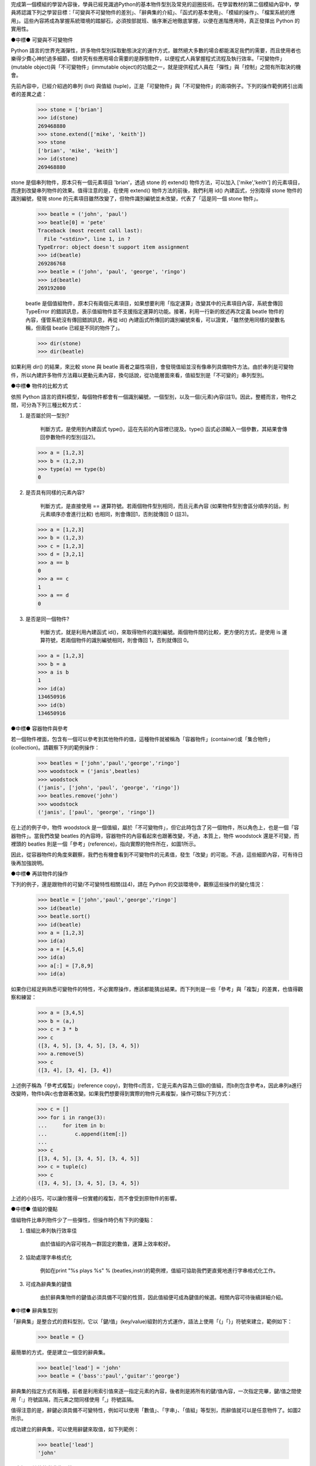 ..
  練功坊

  巨蟒必殺術馬步功 (上)

  文．馬兒 <marr@slat.org>


完成第一個模組的學習內容後，學員已經見識過Python的基本物件型別及常見的迴圈技術。在學習教材的第二個模組內容中，學員將認識下列之學習目標：「可變與不可變物件的差別」、「辭典集的介紹」、「函式的基本使用」、「模組的操作」、「檔案系統的應用」。這些內容將成為掌握系統環境的踏腳石，必須按部就班、循序漸近地徹底掌握，以便在進階應用時，真正發揮出 Python 的實用性。

●中標●
可變與不可變物件

Python 語言的世界充滿彈性，許多物件型別採取動態決定的運作方式，雖然絕大多數的場合都能滿足我們的需要，而且使用者也樂得少費心神於過多細節，但終究有些應用場合需要的是靜態物件，以便程式人員掌握程式流程及執行效率。「可變物件」(mutable object)與「不可變物件」(immutable object)的功能之一，就是提供程式人員在「彈性」與「控制」之間有所取決的機會。

先前內容中，已經介紹過的串列 (list) 與值組 (tuple)，正是「可變物件」與「不可變物件」的兩項例子。下列的操作範例將引出兩者的差異之處：

  >>> stone = ['brian']
  >>> id(stone)
  269468880
  >>> stone.extend(['mike', 'keith'])
  >>> stone
  ['brian', 'mike', 'keith']
  >>> id(stone)
  269468880

stone 是個串列物件，原本只有一個元素項目 'brian'，透過 stone 的 extend() 物件方法，可以加入 ['mike','keith'] 的元素項目，而達到改變串列物件的效果。值得注意的是，在使用 extend() 物件方法的前後，我們利用 id() 內建函式，分別取得 stone 物件的識別編號，發現 stone 的元素項目雖然改變了，但物件識別編號並未改變，代表了「這是同一個 stone 物件」。

  >>> beatle = ('john', 'paul')
  >>> beatle[0] = 'pete'
  Traceback (most recent call last):
    File "<stdin>", line 1, in ?
  TypeError: object doesn't support item assignment
  >>> id(beatle)
  269286768
  >>> beatle = ('john', 'paul', 'george', 'ringo')
  >>> id(beatle)
  269192080

  beatle 是個值組物件，原本只有兩個元素項目，如果想要利用「指定運算」改變其中的元素項目內容，系統會傳回 TypeError 的錯誤訊息，表示值組物件並不支援指定運算的功能。接著，利用一行新的敘述再次定義 beatle 物件的內容，僅管系統沒有傳回錯誤訊息，再從 id() 內建函式所傳回的識別編號來看，可以證實，「雖然使用同樣的變數名稱，但兩個 beatle 已經是不同的物件了」。

  >>> dir(stone)
  >>> dir(beatle)

如果利用 dir() 的結果，來比較 stone 與 beatle 兩者之屬性項目，會發現值組並沒有像串列具備物件方法。由於串列是可變物件，所以內建許多物件方法藉以更動元素內容，換句話說，從功能層面來看，值組型別是「不可變的」串列型別。

●中標●
物件的比較方式

依照 Python 語言的資料模型，每個物件都會有一個識別編號，一個型別，以及一個(元素)內容(註1)。因此，整體而言，物件之間，可分為下列三種比較方式：

1. 是否屬於同一型別?

    判斷方式，是使用到內建函式 type()，這在先前的內容裡已提及。type() 函式必須輸入一個參數，其結果會傳回參數物件的型別(註2)。

  >>> a = [1,2,3]
  >>> b = (1,2,3)
  >>> type(a) == type(b)
  0

2. 是否具有同樣的元素內容?

    判斷方式，是直接使用 == 運算符號。若兩個物件型別相同，而且元素內容 (如果物件型別會區分順序的話，則元素順序亦會進行比較) 也相同，則會傳回1，否則就傳回 0 (註3)。

  >>> a = [1,2,3]
  >>> b = (1,2,3)
  >>> c = [1,2,3]
  >>> d = [3,2,1]
  >>> a == b
  0
  >>> a == c
  1
  >>> a == d
  0

3. 是否是同一個物件?

    判斷方式，就是利用內建函式 id()，來取得物件的識別編號。兩個物件間的比較，更方便的方式，是使用 is 運算符號，若兩個物件的識別編號相同，則會傳回 1，否則就傳回 0。

  >>> a = [1,2,3]
  >>> b = a
  >>> a is b
  1
  >>> id(a)
  134650916
  >>> id(b)
  134650916

●中標●
容器物件與參考

若一個物件裡面，包含有一個可以參考到其他物件的值，這種物件就被稱為「容器物件」(container)或「集合物件」(collection)。請觀察下列的範例操作：

  >>> beatles = ['john','paul','george','ringo']
  >>> woodstock = ('janis',beatles)
  >>> woodstock
  ('janis', ['john', 'paul', 'george', 'ringo'])
  >>> beatles.remove('john')
  >>> woodstock
  ('janis', ['paul', 'george', 'ringo'])

在上述的例子中，物件 woodstock 是一個值組，屬於「不可變物件」，但它此時包含了另一個物件，所以角色上，也是一個「容器物件」。當我們改變 beatles 的內容時，容器物件的內容看起來也跟著改變，不過，本質上，物件 woodstock 還是不可變，而裡頭的 beatles 則是一個「參考」(reference)，指向實際的物件所在，如圖1所示。

.. image:: ../img/2002_0301.png
    :alt: 圖1 容器物件與參考之示意圖


因此，從容器物件的角度來觀察，我們也有機會看到不可變物件的元素值，發生「改變」的可能。不過，這些細節內容，可有待日後再加強說明。

●中標●
再談物件的操作

下列的例子，還是跟物件的可變/不可變特性相關(註4)，請在 Python 的交談環境中，觀察這些操作的變化情況：

  >>> beatle = ['john','paul','george','ringo']
  >>> id(beatle)
  >>> beatle.sort()
  >>> id(beatle)
  >>> a = [1,2,3]
  >>> id(a)
  >>> a = [4,5,6]
  >>> id(a)
  >>> a[:] = [7,8,9]
  >>> id(a)

如果你已經足夠熟悉可變物件的特性，不必實際操作，應該都能猜出結果。而下列則是一些「參考」與「複製」的差異，也值得觀察和練習：

  >>> a = [3,4,5]
  >>> b = (a,)
  >>> c = 3 * b
  >>> c
  ([3, 4, 5], [3, 4, 5], [3, 4, 5])
  >>> a.remove(5)
  >>> c
  ([3, 4], [3, 4], [3, 4])

上述例子稱為「參考式複製」(reference copy)，對物件c而言，它是元素內容為三個b的值組，而b則包含參考a，因此串列a進行改變時，物件b與c也會跟著改變。如果我們想要得到實際的物件元素複製，操作可類似下列方式：

  >>> c = []
  >>> for i in range(3):
  ...     for item in b:
  ...         c.append(item[:])
  ...
  >>> c
  [[3, 4, 5], [3, 4, 5], [3, 4, 5]]
  >>> c = tuple(c)
  >>> c
  ([3, 4, 5], [3, 4, 5], [3, 4, 5])

上述的小技巧，可以讓你獲得一份實體的複製，而不會受到原物件的影響。


●中標●
值組的優點

值組物件比串列物件少了一些彈性，但操作時仍有下列的優點：

1. 值組比串列執行效率佳

    由於值組的內容可視為一群固定的數值，運算上效率較好。

2. 協助處理字串格式化

    例如在print "%s plays %s" % (beatles,instr)的範例裡，值組可協助我們更直覺地進行字串格式化工作。

3. 可成為辭典集的鍵值

    由於辭典集物件的鍵值必須具備不可變的性質，因此值組便可成為鍵值的候選。相關內容可待後續詳細介紹。

●中標●
辭典集型別

「辭典集」是整合式的資料型別，它以「鍵/值」(key/value)組對的方式運作，語法上使用「{」「}」符號來建立，範例如下：

  >>> beatle = {}

最簡單的方式，便是建立一個空的辭典集。

  >>> beatle['lead'] = 'john'
  >>> beatle = {'bass':'paul','guitar':'george'}

辭典集的指定方式有兩種，前者是利用索引值來逐一指定元素的內容，後者則是將所有的鍵/值內容，一次指定完畢，鍵/值之間使用「:」符號區隔，而元素之間同樣使用「,」符號區隔。

值得注意的是，辭鍵必須具備不可變特性，例如可以使用「數值」、「字串」、「值組」等型別，而辭值就可以是任意物件了。如圖2所示。

.. image:: ../img/2002_0302.png
    :alt: 圖2 辭典集的鍵/值映射示意


成功建立的辭典集，可以使用辭鍵來取值，如下列範例：

  >>> beatle['lead']
  'john'

●中標●
其他的辭典集運算

辭典集的操作方式相當多樣而具彈性，下列是一些操作範例：

  >>> beatle.has_key('lead')
  1
  >>> beatle.has_key('manager')
  0

利用物件方法has_key()，可以檢查辭典集是否存在你想要查詢的辭鍵，如果存在的話，其傳回值為1，如果不存在的話，則傳回值為0。

  >>> beatle.get('lead','none')
  'john'
  >>> beatle.get('manager','none')
  'none'

利用物件方法get()，可以更具彈性地取得辭典集的內容，get()需要輸入兩個參數，第一個是想要查詢的辭鍵，第二個則是一個回應字串。由於例子裡的辭鍵'lead'存在，它會傳回'lead'所對應的辭值內容，而辭鍵'manager'並不存在，則會傳回事先設定好的回應字串。

  >>> beatle = {'lead':'john','bass':'paul','guitar':'george','drum':'ringo'}
  >>> beatle.keys()
  ['guitar', 'drum', 'bass', 'lead']
  >>> beatle.values()
  ['george', 'ringo', 'paul', 'john']
  >>> beatle.items()
  [('guitar', 'george'), ('drum', 'ringo'), ('bass', 'paul'), ('lead', 'john')]

辭典集的元素內容，可以利用物件方法keys()、values()、items()來取得，這三個物件方法都不必輸入參數，分別會傳回辭鍵、辭值、鍵/值等完整的串列資料。

●中標●
重要的辭典集特性

字串、串列、值組，正是「序列物件」(Sequence)的三個例子，而辭典集則是「映射物件」(Mapping)的一個例子。所謂映射物件，就是由一個物件集合來作為另一個物件集合的辭鍵索引。因此，和序列物件相比，在索引的建立及操作上，辭典集的彈性就顯得較高，不過，映射物件並不做排序。最後，映射物件是可變物件，裡頭的元素內容改變後，並不會影響映射物件的識別編號。

在Python語言裡，辭典集是唯一的一個內建映射物件，它的功能等同於資料結構裡的「雜湊表」(hash)或「關連陣列」(associative array)。以下則是其他的相關操作範例：

  >>> beatle = {'lead':'john','bass':'paul','guitar':'george','drum':'pete'}
  >>> hurricane = {'drum':'ringo','manager':'brian'}
  >>> beatle.update(hurricane)
  >>> beatle
  {'guitar': 'george', 'manager': 'brian', 'drum': 'ringo', 'bass': 'paul', 'lead': 'john'}

辭典集有一個特別的物件方法 update()，它必須接受另一個辭典集為參數，然後會將參數物件的元素內容，逐一指定/更新到原本的辭典集物件裡。在上述例子中，辭鍵 'drum' 在 beatle 及 hurricane 裡都存在，所以 beatle 的 'drum':'pete' 會被更新為 'drum':'ringo'，而 'manager':'brian' 則是新增到 beatle 的元素內容。

  >>> beatle
  {'guitar': 'george', 'manager': 'brian', 'drum': 'ringo', 'bass': 'paul', 'lead': 'john'}
  >>> items = beatle.items()
  >>> items.sort()
  >>> items
  [('bass', 'paul'), ('drum', 'ringo'), ('guitar', 'george'), ('lead', 'john'), ('manager', 'brian')]
  >>> for key, value in items:
  ...     print key, value
  ... 
  bass paul
  drum ringo
  guitar george
  lead john
  manager brian

由於辭典集具有「元素不排序」的特性，因此在必要時，我們得額外利用些小技巧，以便將辭典集的內容以所需的順序取出。最簡單的排序方式，如上述所示，可以先利用一個變數將辭典集的元素內容儲存下來，由於這樣的變數物件會是一個串列，所以可以直接利用串列物件的物件方法 sort() 完成排序(註5)。

●中標●
辭典集的優點

和串列的功能相比，辭典集可以使用數值或字串作為索引，使得它的應用更容易與日常需要結合，例如下列是一個星期名稱的辭典集：

  weeknames = {
    "Sunday":0, "Sun":0, "Su":0,
    "Monday":1, "Mon":1, "Mo":1, "M":1,
    "Tuesday":2, "Tue":2, "Tu":2,
    "Wednesday":3, "Wed":3, "We":3, "W":3,
    "Thursday":4, "Thu":4, "Th":4,
    "Friday":5, "Fri":5, "Fr":5, "F":5,
    "Saturday":6, "Sat":6, "Sa":6
  }

這樣的辭典集索引參考，可以用來配合字串比對的場合，顯得十分簡單明瞭。辭典集的另一項功能應用，是作為程式裡的流程分配表(dispatch table)，下列的範例是個程式示意：

  if user_choice == 1:
      function1()
  elif user_choice == 2:
      function2()
  ...

一般的程式流程採用if...elif...判斷方式，也可改用下列的寫作方式：

  dict = {"1":function1, "2":function2, ...}
  user_choice = raw_input()
  dict[user_choice]()

●中標●
函式的觀念基礎

Python語言的函式，主要是由敘述式(Statements)或表示式(Expressions)所組成，相關的例子，在先前的內容中已有提及，在此將正式介紹。

簡單地舉例來說，「knowledge == 'power'」是一個「比較表示式」，而「knowledge = 'power'」是一個「指定敘述式」，而且，這是最單純的格式，另外還有「複合式」，例如「age > 18 and gender == 'male'」是「複合表示式」，而「if ... else ...」是「複合敘述式」。

函式的使用目的，就是要做到「將程式邏輯區段予以分解獨立」，以及「程式區段模組重覆利用」的效果。最簡單的Python函式定義範例如下：

  >>> def powerClaim(source):
  ...     """claim what is power."""
  ...     return source + " is power."
  ... 

函式必須以def為字首，接著是函式名稱，如果函式接受參數的話，必須在括號內指定，接著是一個「:」符號。值得注意的是，函式在定義時，同樣要遵守縮排規則，所以第二行之後，都必須進行適當的縮排動作。

函式的第二行內容，慣例上是一個「三引號」字串，用以註釋這個函式的用途功能，稱為「文件字串」(Document String)。由於是「三引號」字串，所以可以跨行書寫文件字串的內容。在ActivePython的視窗環境裡，文件字串會被應用在提示功能裡，如圖3所示。

.. image:: ../img/2002_0303.png
    :alt: 圖3 文件字串出現在提示方框裡


呼叫一個函式的方式，最基本的型式如下列範例：

  >>> powerClaim('knowledge')
  'knowledge is power.'

這是輸入參數的情況，順利傳回函式的執行結果。

  >>> powerClaim()
  Traceback (most recent call last):
    File "<stdin>", line 1, in ?
  TypeError: powerClaim() takes exactly 1 argument (0 given)

這是沒有輸入參數的情況，由於函式powerClaim()定義要輸入一個參數項目(即source變數物件)，所以系統會回應錯誤訊息，用以提示呼叫函式時，應該要如何配合參數項目。

  >>> powerClaim(13)
  Traceback (most recent call last):
    File "<stdin>", line 1, in ?
    File "<stdin>", line 3, in powerClaim
  TypeError: unsupported operand types for +: 'int' and 'str'
  >>> powerClaim('too','many')
  Traceback (most recent call last):
    File "<stdin>", line 1, in ?
  TypeError: powerClaim() takes exactly 1 argument (2 given)

這裡是另外兩種參數錯誤的情況。前者輸入的參數是數值物件，由於powerClaim()函式會進行參數變數與' is power'字串的「合併運算」，兩者的型別並無法完成此項運算。後者則是因為輸入的參數個數過多，錯誤訊息裡提示參數個數剛好為一個。

●中標●
再談文件字串

函式定義的第一行中，最後一個字元是「:」符號，接下來的一行，便是「三引號」字串。在Python環境裡，這個文件字串被儲存於內建屬性__doc__裡，其操作方式如下列範例：

  >>> dir(powerClaim)
  ['__call__', '__class__', '__delattr__', '__dict__', '__doc__', '__get__', '__getattribute__', '__hash__', '__init__', '__name__', '__new__', '__reduce__', '__repr__', '__setattr__', '__str__', 'func_closure', 'func_code', 'func_defaults', 'func_dict', 'func_doc', 'func_globals', 'func_name']

上述的執行結果，就是函式powerClaim的名稱空間內容，特別注意到__doc__以及func_doc這兩個內建屬性，我們可以利用下列的呼叫方式，來取出函式的文件字串內容，亦可參考圖4所示：

  >>> powerClaim.__doc__
  'claim what is power.'
  >>> powerClaim.func_doc
  'claim what is power.'

.. image:: ../img/2002_0304.png
    :alt: 圖4 呼叫函式之內建屬性


●中標●
函式參數預設值

函式的參數不但可以指定個數，也可以指定預設值，如下列範例所示：

  >>> def powerClaim(source='money'):
  ...     """claim what is power."""
  ...     return source + " is power."

和之前的範例相比，可以發現不同之處，在於 source='money' 的敘述，這表示函式本身不但只有一個參數項目，而且其預設值是 'money' 字串。

  >>> powerClaim()
  'money is power.'
  >>> powerClaim('sex')
  'sex is power.'

具備參數預設值的函式，呼叫時如果不輸入參數內容，則會以預設值輸入，此例即是 'money' 字串。當然，我們還是可以輸入需要的參數內容，運作方式就跟之前沒有兩樣了。

  >>> powerClaim.func_defaults
  ('money',)

除了 func_doc 內建屬性可以傳回函式的文件字串外，func_defaults 內建屬性可以傳回函式的預設值內容。在本例中，傳回的一個值組物件，元素即是 'money' 這個預設值字串。

●中標●
命名規則

學習至此，已經可說是獲得基本的函式操作觀念，我們將稍作休息，額外介紹些 Python 語言的變數命名規則 (函式的命名方式亦遵守這項規則)，以便接續的進階內容更加順暢。

1. 大小寫有別

    Python 語言的變數是必須區分字母符號的大小寫，因此，beatle 與 Beatle 是兩個不同的變數。

2. 合法的識別字元

    變數命名時，第一個字元必須是「字母」符號或「_」符號，而不可以是「數字」符號，例如 myName、one4all 與 _underName 都是合法的變數名稱，而 3Name 就是非法的變數名稱。

3. 關鍵字

    例如 if、for 這些字眼，是 Python 系統環境的關鍵字，自然不允許被視為變數(註6)。

4. 保留字元

    在 Python 語言裡，使用「_」、「__」為首的變數，都是具有特殊意義，例如我們先前所見過的 __builtins__ 或 __doc__。

●中標●
函式的進階操作

下列範例中，將描述如何定義一個階乘函式，這是一個較為實用的示範：

  >>> def fact(n):
  ...     """return the factorial value of n."""
  ...     result = 1
  ...     while n > 1:
  ...         result = result * n
  ...         n = n -1
  ...     return result
  ...

請試著將此函式的預設值指定為 10!，相信這項練習很容易完成。

接下來的範例，將描述一個乘積函式，它同時必須處理兩個參數項目：

  >>> def product(x,y):
  ...     """return the product of x and y."""
  ...     return x * y
  ...
  >>> product(2,3)
  6
  >>> product(y=3,x=2)
  6

兩個參數項目的函式，本身並沒有太複雜，定義時加個「,」符號區隔參數變數即可。而呼叫方式也是大同小異，而且可以把變數名稱明確指出。

  >>> def product(x,y=1):
  ...     """return the product of x and y."""
  ...     return x * y
  ...
  >>> product(5)
  5
  >>> product(y=3,x=2)
  6

上述範例則是搭配預設值的變化方式，請試著練習將兩個變數都指定預設值為 1。

  >>> def product(x=1,y=1):
  ...     """return the product of x and y."""
  ...     return x * y
  ...
  >>> product([1,2],2)
  [1, 2, 1, 2]

這是一個特例狀況，由於「*」所代表的相乘運算，並不僅限於數值物件，所以輸入串列時，同樣可以進行適當的運算，這樣的彈性，被稱為「多載」(Overloading)。相關介紹，有機會將在日後繼續提出。

最後，和多數程式語言不同之處，在於 Python 只有「函式」(Function)，而無「副程式」(Subroutine)。如果 Python 的函式沒有傳回值的話，預設會傳回「NONE」這個特殊物件。整體而言，Python 屬於動態型別 (Dynamically Typed Language) 的程式語言，因為它不需要事先進行資料型態的宣告，另一方面，它也是強式型別 (Strongly Typed Language) 的程式語言，因為它的資料型別一旦確定，便會影響相關的物件操作模式(註7)。

●中標●
小結

在這部份的教學內容裡，學員應該已經具備下列觀念及技巧：

* 串列物件與值組物件的相關操作方式。
* 可變物件與不可變物件的差異之處。
* 物件進行識別時的分辨方式。
* 認識 Python 的辭典集物件。
* 熟悉辭典集物件的操作方式。
* 認識序列物件與映射物件的異同之處。
* 認識表示式與敘述式。
* 熟悉函式之基本設定與操作方式。
* 熟悉文件字串的功能。
* 了解 Python 的變數命名規則。
* 了解函式的操作技巧，包括參數預設值及多參數的設定方式。

下次內容中，將介紹到檔案系統的操作技巧。

●中標●
相關資源

註1 詳細的物件模型說明，可參考 http://www.python.org/doc/current/ref/objects.html 網頁。

註2 type() 的傳回值是一個稱為 type 的物件，應用方式在 Python Library Reference 裡附有範例介紹，可參考 http://www.python.org/doc/current/lib/built-in-funcs.html 網頁。

註3 例如，「辭典集」物件型別並不區別元素順序，只要兩個辭典集的元素項目相同，它們的元素內容就被視為相同。

註4 詳細的「可變物件操作」說明，可參考 http://www.python.org/doc/current/lib/typesseq-mutable.html 網頁。

註5 相關的「辭典集排序」處理方式，可參考 http://aspn.activestate.com/ASPN/Cookbook/Python/Recipe/52306 網頁。

註6 其他詳細的「識別字元」說明，可參考 Python Reference Manual說明，線上版本於 http://www.python.org/doc/current/ref/identifiers.html 網頁。

註7 相關的「程式語言型態」討論，可參考 http://diveintopython.org/odbchelper_funcdef.html 網頁。

..
  作者簡介

  馬兒是一位Linux愛好者，對於Python與Zope也很喜歡。平常聽英國的老搖滾，喜歡的團體有Beatles、Led Zeppelin、Smiths、Kula Shaker、Love Psychedelico。其他的興趣，包括心理學、芥川龍之介的小說。你可以從Google輸入Penelope Marr，找到他的相關資料。

